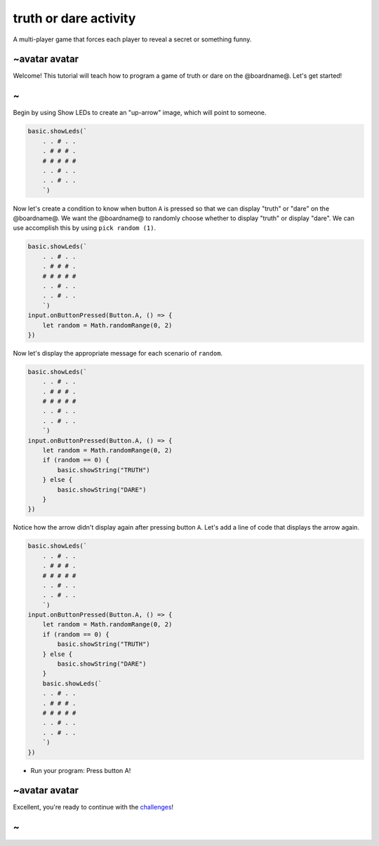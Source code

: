 
truth or dare activity
======================

A multi-player game that forces each player to reveal a secret or something funny. 

~avatar avatar
--------------

Welcome! This tutorial will teach how to program a game of truth or dare on the @boardname@. Let's get started!

~
-

Begin by using Show LEDs to create an "up-arrow" image, which will point to someone.

.. code-block:: blocks

   basic.showLeds(`
       . . # . .
       . # # # .
       # # # # #
       . . # . .
       . . # . .
       `)

Now let's create a condition to know when button ``A`` is pressed so that we can display "truth" or "dare" on the @boardname@. We want the @boardname@ to randomly choose whether to display "truth" or display "dare". We can use accomplish this by using ``pick random (1)``.

.. code-block:: blocks

   basic.showLeds(`
       . . # . .
       . # # # .
       # # # # #
       . . # . .
       . . # . .
       `)
   input.onButtonPressed(Button.A, () => {
       let random = Math.randomRange(0, 2)
   })

Now let's display the appropriate message for each scenario of ``random``.

.. code-block:: blocks

   basic.showLeds(`
       . . # . .
       . # # # .
       # # # # #
       . . # . .
       . . # . .
       `)
   input.onButtonPressed(Button.A, () => {
       let random = Math.randomRange(0, 2)
       if (random == 0) {
           basic.showString("TRUTH")
       } else {
           basic.showString("DARE")
       }
   })

Notice how the arrow didn't display again after pressing button ``A``. Let's add a line of code that displays the arrow again.

.. code-block:: blocks

   basic.showLeds(`
       . . # . .
       . # # # .
       # # # # #
       . . # . .
       . . # . .
       `)
   input.onButtonPressed(Button.A, () => {
       let random = Math.randomRange(0, 2)
       if (random == 0) {
           basic.showString("TRUTH")
       } else {
           basic.showString("DARE")
       }
       basic.showLeds(`
       . . # . .
       . # # # .
       # # # # #
       . . # . .
       . . # . .
       `)
   })


* Run your program: Press button A!

~avatar avatar
--------------

Excellent, you're ready to continue with the `challenges </lessons/truth-or-dare/challenges>`_\ !

~
-

